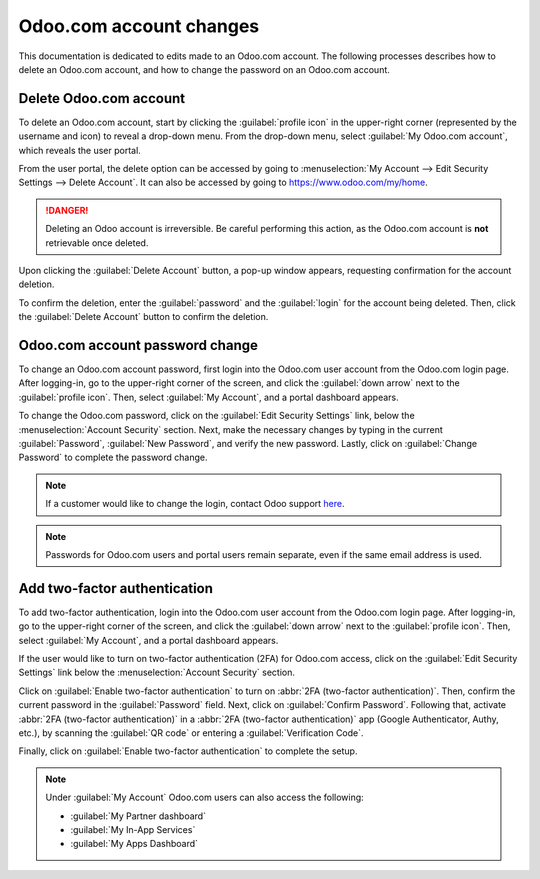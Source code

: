 ========================
Odoo.com account changes
========================

This documentation is dedicated to edits made to an Odoo.com account. The following processes
describes how to delete an Odoo.com account, and how to change the password on an Odoo.com account.

Delete Odoo.com account
=======================

To delete an Odoo.com account, start by clicking the :guilabel:`profile icon` in the upper-right
corner (represented by the username and icon) to reveal a drop-down menu. From the drop-down menu,
select :guilabel:`My Odoo.com account`, which reveals the user portal.

From the user portal, the delete option can be accessed by going to :menuselection:`My Account -->
Edit Security Settings --> Delete Account`. It can also be accessed by going to
https://www.odoo.com/my/home.

.. danger::
   Deleting an Odoo account is irreversible. Be careful performing this action, as the Odoo.com
   account is **not** retrievable once deleted.

Upon clicking the :guilabel:`Delete Account` button, a pop-up window appears, requesting
confirmation for the account deletion.

.. image:: odoo_account/delete-account.png
   :align: center
   :alt: Clicking on the Delete Account button will populate a window verifying the change.

To confirm the deletion, enter the :guilabel:`password` and the :guilabel:`login` for the account
being deleted. Then, click the :guilabel:`Delete Account` button to confirm the deletion.

Odoo.com account password change
================================

To change an Odoo.com account password, first login into the Odoo.com user account from the Odoo.com
login page. After logging-in, go to the upper-right corner of the screen, and click the
:guilabel:`down arrow` next to the :guilabel:`profile icon`. Then, select :guilabel:`My Account`,
and a portal dashboard appears.

To change the Odoo.com password, click on the :guilabel:`Edit Security Settings` link, below the
:menuselection:`Account Security` section. Next, make the necessary changes by typing in the current
:guilabel:`Password`, :guilabel:`New Password`, and verify the new password. Lastly, click on
:guilabel:`Change Password` to complete the password change.

.. note::
   If a customer would like to change the login, contact Odoo support
   `here <https://www.odoo.com/help>`_.

.. note::
   Passwords for Odoo.com users and portal users remain separate, even if the same email address is
   used.

Add two-factor authentication
=============================

To add two-factor authentication, login into the Odoo.com user account from the Odoo.com login page.
After logging-in, go to the upper-right corner of the screen, and click the :guilabel:`down arrow`
next to the :guilabel:`profile icon`. Then, select :guilabel:`My Account`, and a portal dashboard
appears.

If the user would like to turn on two-factor authentication (2FA) for Odoo.com access, click on the
:guilabel:`Edit Security Settings` link below the :menuselection:`Account Security` section.

Click on :guilabel:`Enable two-factor authentication` to turn on :abbr:`2FA (two-factor
authentication)`. Then, confirm the current password in the :guilabel:`Password` field. Next, click
on :guilabel:`Confirm Password`. Following that, activate :abbr:`2FA (two-factor authentication)` in
a :abbr:`2FA (two-factor authentication)` app (Google Authenticator, Authy, etc.), by scanning the
:guilabel:`QR code` or entering a :guilabel:`Verification Code`.

Finally, click on :guilabel:`Enable two-factor authentication` to complete the setup.

.. note::
   Under :guilabel:`My Account` Odoo.com users can also access the following:

   - :guilabel:`My Partner dashboard`
   - :guilabel:`My In-App Services`
   - :guilabel:`My Apps Dashboard`
